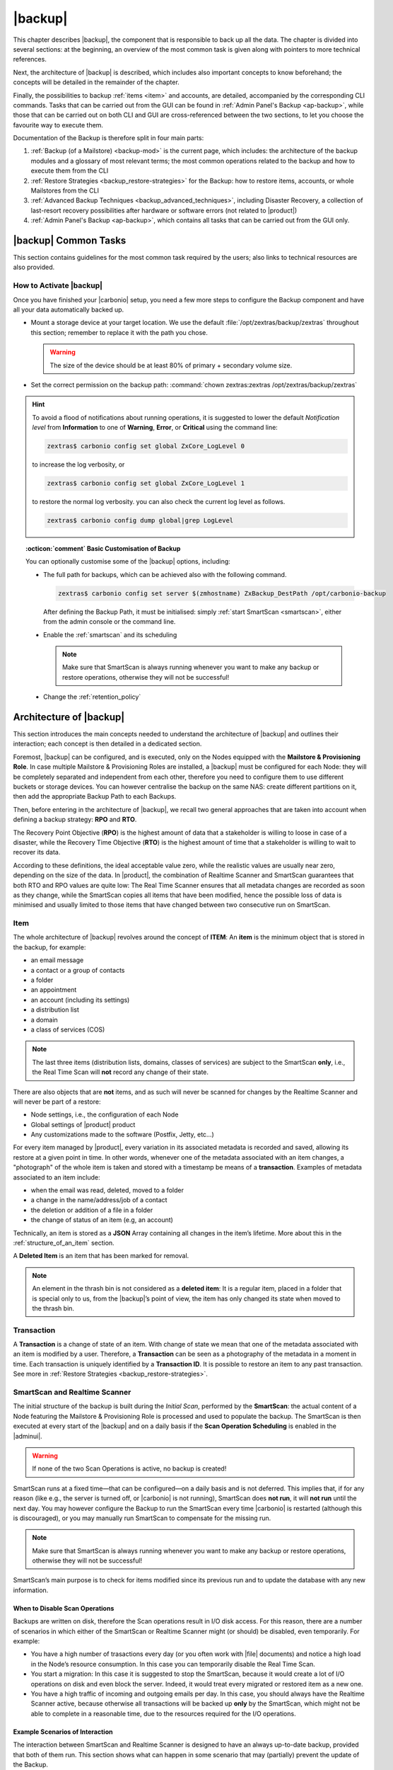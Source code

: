 .. SPDX-FileCopyrightText: 2022 Zextras <https://www.zextras.com/>
..
.. SPDX-License-Identifier: CC-BY-NC-SA-4.0

.. _backup-mod:

==========
 |backup|
==========

This chapter describes |backup|, the component that is responsible to
back up all the data. The chapter is divided into several sections: at
the beginning, an overview of the most common task is given along with
pointers to more technical references.

Next, the architecture of |backup| is described, which includes
also important concepts to know beforehand; the concepts will be
detailed in the remainder of the chapter.

Finally, the possibilities to backup :ref:`items <item>` and accounts,
are detailed, accompanied by the corresponding CLI commands. Tasks
that can be carried out from the GUI can be found in :ref:`Admin
Panel's Backup <ap-backup>`, while those that can be carried out on
both CLI and GUI are cross-referenced between the two sections, to let
you choose the favourite way to execute them.

Documentation of the Backup is therefore split in four main parts:

#. :ref:`Backup (of a Mailstore) <backup-mod>` is the current page,
   which includes: the architecture of the backup modules and a
   glossary of most relevant terms; the most common operations related
   to the backup and how to execute them from the CLI
#. :ref:`Restore Strategies <backup_restore-strategies>` for the
   Backup: how to restore items, accounts, or whole Mailstores from
   the CLI

#. :ref:`Advanced Backup Techniques <backup_advanced_techniques>`,
   including Disaster Recovery, a collection of last-resort recovery
   possibilities after hardware or software errors (not related to
   |product|)

#. :ref:`Admin Panel's Backup <ap-backup>`, which contains all tasks
   that can be carried out from the GUI only.

.. _carbonio_backup_common_tasks:

|backup| Common Tasks
=====================

This section contains guidelines for the most common task required by
the users; also links to technical resources are also provided.

.. _init-carbonio-backup:

How to Activate |backup|
------------------------

Once you have finished your |carbonio| setup, you need a few more steps to
configure the Backup component and have all your data automatically backed
up.

-  Mount a storage device at your target location. We use the default
   :file:`/opt/zextras/backup/zextras` throughout this section; remember to
   replace it with the path you chose.

   .. warning:: The size of the device should be at least 80% of
      primary + secondary volume size.

-  Set the correct permission on the backup path: :command:`chown zextras:zextras
   /opt/zextras/backup/zextras`

.. hint:: To avoid a flood of notifications about running operations,
   it is suggested to lower the default *Notification level* from
   **Information** to one of **Warning**, **Error**, or **Critical**
   using the command line:

   .. code:: console

     zextras$ carbonio config set global ZxCore_LogLevel 0

   to increase the log verbosity, or

   .. code:: console

      zextras$ carbonio config set global ZxCore_LogLevel 1

   to restore the normal log verbosity. you can also check the current
   log level as follows.

   .. code:: console

      zextras$ carbonio config dump global|grep LogLevel

.. topic:: :octicon:`comment` Basic Customisation of Backup

   You can optionally customise some of the |backup| options,
   including:

   - The full path for backups, which can be achieved also with the
     following command.

     .. code:: console

        zextras$ carbonio config set server $(zmhostname) ZxBackup_DestPath /opt/carbonio-backup

     After defining the Backup Path, it must be initialised: simply
     :ref:`start SmartScan <smartscan>`, either from the admin console
     or the command line.

   .. verify this on new interface
      - Backup Zimbra customisations. With this option, configuration and
        other changes made to Zimbra are saved in a separate file named
        ``customizations_dd_mm_yyy#xx_xx.tar.gz``. Here, ``dd_mm_yyy``
        represents the date when the backup was created, while ``xx_xx``
        is an identifier. The archive contains the full configuration of
        zimbra: crontab, nginx webserver, postfix and antivirus, LDAP
        connection, Zimbra templates, and more.

   - Enable the :ref:`smartscan` and its scheduling

     .. note:: Make sure that SmartScan is always running whenever you
        want to make any backup or restore operations, otherwise they
        will not be successful!

   - Change the :ref:`retention_policy`

.. _backup-architecture:

Architecture of |backup|
========================

This section introduces the main concepts needed to understand the
architecture of |backup| and outlines their interaction; each
concept is then detailed in a dedicated section.

Foremost, |backup| can be configured, and is executed, only on the
Nodes equipped with the **Mailstore & Provisioning Role**. In case
multiple Mailstore & Provisioning Roles are installed, a |backup| must
be configured for each Node: they will be completely separated and
independent from each other, therefore you need to configure them to
use different buckets or storage devices.
You can however centralise the backup on the same NAS: create
different partitions on it, then add the appropriate Backup Path to
each Backups.

Then, before entering in the architecture of |backup|, we recall two
general approaches that are taken into account when defining a backup
strategy: **RPO** and **RTO**.

The Recovery Point Objective (**RPO**) is the highest amount of data
that a stakeholder is willing to loose in case of a disaster, while the
Recovery Time Objective (**RTO**) is the highest amount of time that a
stakeholder is willing to wait to recover its data.

According to these definitions, the ideal acceptable value zero, while
the realistic values are usually near zero, depending on the size of the
data. In |product|, the combination of Realtime Scanner and SmartScan
guarantees that both RTO and RPO values are quite low: The Real Time
Scanner ensures that all metadata changes are recorded as soon as they
change, while the SmartScan copies all items that have been modified,
hence the possible loss of data is minimised and usually limited to
those items that have changed between two consecutive run on SmartScan.


.. _item:

Item
----

The whole architecture of |backup| revolves around the concept of
**ITEM**: An **item** is the minimum object that is stored in the
backup, for example:

-  an email message
-  a contact or a group of contacts
-  a folder
-  an appointment
-  an account (including its settings)
-  a distribution list
-  a domain
-  a class of services (COS)

.. note:: The last three items (distribution lists, domains, classes
   of services) are subject to the SmartScan **only**, i.e., the Real
   Time Scan will **not** record any change of their state.

There are also objects that are **not** items, and as such will never be
scanned for changes by the Realtime Scanner and will never be part of a
restore:

-  Node settings, i.e., the configuration of each Node
-  Global settings of |product| product
-  Any customizations made to the software (Postfix, Jetty, etc…​)

For every item managed by |product|, every variation in its
associated metadata is recorded and saved, allowing its restore at a
given point in time. In other words, whenever one of the metadata
associated with an item changes, a "photograph" of the whole item is
taken and stored with a timestamp be means of a **transaction**.
Examples of metadata associated to an item include:

-  when the email was read, deleted, moved to a folder

-  a change in the name/address/job of a contact

-  the deletion or addition of a file in a folder

-  the change of status of an item (e.g, an account)

Technically, an item is stored as a **JSON** Array containing all
changes in the item’s lifetime. More about this in the
:ref:`structure_of_an_item` section.

A **Deleted Item** is an item that has been marked for removal.

.. note:: An element in the thrash bin is not considered as a
   **deleted item**: It is a regular item, placed in a folder that is
   special only to us, from the |backup|’s point of view, the
   item has only changed its state when moved to the thrash bin.

.. _transaction:

Transaction
-----------

A **Transaction** is a change of state of an item. With change of
state we mean that one of the metadata associated with an item is
modified by a user. Therefore, a **Transaction** can be seen as a
photography of the metadata in a moment in time. Each transaction is
uniquely identified by a **Transaction ID**. It is possible to restore
an item to any past transaction. See more in :ref:`Restore Strategies
<backup_restore-strategies>`.

.. _smartscan_and_real_time_scan:

SmartScan and Realtime Scanner
------------------------------

The initial structure of the backup is built during the *Initial
Scan*, performed by the **SmartScan**: the actual content of a Node
featuring the Mailstore & Provisioning Role is processed and used to
populate the backup. The SmartScan is then executed at every start of
the |backup| and on a daily basis if the **Scan Operation Scheduling**
is enabled in the |adminui|.

.. warning:: If none of the two Scan Operations is active, no backup
   is created!

SmartScan runs at a fixed time—​that can be configured—​on a daily basis
and is not deferred. This implies that, if for any reason (like e.g.,
the server is turned off, or |carbonio| is not running), SmartScan
does **not run**, it will **not run** until the next day. You may
however configure the Backup to run the SmartScan every time
|carbonio| is restarted (although this is discouraged), or you may
manually run SmartScan to compensate for the missing run. 

.. note:: Make sure that SmartScan is always running whenever you want
   to make any backup or restore operations, otherwise they will not
   be successful!

SmartScan’s main purpose is to check for items modified since its
previous run and to update the database with any new information.

.. grid:: 1 1 2 2
   :gutter: 2

   .. grid-item-card:: **SmartScan**
      :columns: 6

      The SmartScan is the scheduled component that keeps the backup
      aligned against production data for all those situations when
      the Real Time Scan is unable to operate, such as account data
      changes or situations when the backup service is suspended or
      inactive. To always have consistency, the smart scan is run
      automatically once a day. This process also takes care of
      performing metadata storage on the remote backup volume, in case
      the remote backup volume has been configured.  Both SmartScan
      and Realtime Scanner are enabled by default. While both can be
      (independently) stopped, it is suggested to leave them running,
      as they are intended to complement each other.

   .. grid-item-card:: **Realtime Scanner**
      :columns: 6

      The Realtime Scanner is the technology that allows changes to Mails
      and Calendar Module's items or Contacts to be intercepted in real
      time, just after the application server has actually executed
      them. This allows the backup to record and archive them in
      virtually real time, reducing the RPO (the time distance between
      what is in the backup and what is in the live system) to 0. In
      addition, thanks to the separation of the backup into metadata and
      raw data, when changes affect only the metadata of an object (e.g.,
      changing the state or the folder that contains it), only the
      metadata is updated and not the entire item, drastically reducing
      resource usage (CPU, IO, bandwidth).

.. _backup_disable_scans:

When to Disable Scan Operations
~~~~~~~~~~~~~~~~~~~~~~~~~~~~~~~

Backups are written on disk, therefore the Scan operations result in
I/O disk access. For this reason, there are a number of scenarios in
which either of the SmartScan or Realtime Scanner might (or should) be
disabled, even temporarily. For example:

-  You have a high number of trasactions every day (or you often work
   with |file| documents) and notice a high load in the Node’s resource
   consumption. In this case you can temporarily disable the Real Time
   Scan.

-  You start a migration: In this case it is suggested to stop the
   SmartScan, because it would create a lot of I/O operations on disk
   and even block the server. Indeed, it would treat every migrated or
   restored item as a new one.

-  You have a high traffic of incoming and outgoing emails per day. In
   this case, you should always have the Realtime Scanner active, because
   otherwise all transactions will be backed up **only** by the
   SmartScan, which might not be able to complete in a reasonable time,
   due to the resources required for the I/O operations.

.. _backup-scans-scenarios:

Example Scenarios of Interaction
~~~~~~~~~~~~~~~~~~~~~~~~~~~~~~~~

The interaction between SmartScan and Realtime Scanner is designed to
have an always up-to-date backup, provided that both of them run. This
section shows what can happen in some scenario that may (partially)
prevent the update of the Backup.

.. rubric:: Scenario 0: Stopped RealTime Scanner

When the RealTime Scanner is stopped, only the daily (or differently
scheduled) SmartScan updates the Backup. However, in case the system
experiences some problem or some item is deleted, the corresponding
blob is not updated, therefore it can not be recoverable from the
Backup.

.. rubric:: Scenario 1: The backup is stopped for one hour (or for any
   period)

In this case, there will be a one-hour "hole" in the backups that can
be filled only by a SmartScan run, which will by default be run at the
start of the |backup| service.

.. rubric:: Scenario 2: Changes in LDAP

Since the Realtime Scanner operates on the Mailstore & Provisioning
level, changes made at the LDAP level are not automatically picked up
up by |backup|.

In this case, running (manually) the SmartScan allows to include those
changes and update the Backup copies.

.. rubric:: Scenario 3: Multiple Mailstore & Provisioning Nodes.

There is a corner case in which the Realtime Scanner may fail. Suppose
you have two Mailstore & Provisioning nodes (we call them ``srv-mail``
and ``srv-alternate`` for simplicity). Now, if ``srv-mail`` is offline for
any reason and you log in to ``srv-alternate`` and make some changes
to ``srv-mail``, the Realtime Scanner will not be able to record these
changes in the Backup. Also in this case, running the SmartScan will
bring the changes in the Backup.

.. rubric:: Scenario 4: Other Cases

In general, the Realtime Scanner does not record any changes in those
parts of the |product| that do not have any handler for the Realtime
Scanner. For example, Scenario 2 above is caused by the Realtime
Scanner inability to interact with LDAP. Other examples include:

* changes in a COS
* changes in a domain
* the membership of a user in Distribution Lists.

.. _backup_path:

Backup Path
-----------

The backup path is the place on a filesystem where all the information
about the backup and archives is stored. Each Node has exactly one
backup path; different Nodes can not share the same backup path. It is
structured as a hierarchy of folders, the topmost of which is by default
:file:`/opt/zextras/backup/zextras/`. Under this directory, the following
important files and directories are present:

-  ``map_[server_ID]`` are so-called **map files**, that show if the
   Backup has been imported from an external backup and contain in the
   filename the unique ID of the Node.

- ``accounts`` is a directory under which information of all accounts
  is defined. In particular, the following important files and
  directories can be found there:

   -  ``account_info`` is a file that stores all metadata of the
      account, including password, signature, preferences

   -  ``account_stat`` is a file containing various statistics about the
      account, like for example the ID of the last element stored by
      SmartScan

   -  ``backupstat`` is a file that maintains generic statistics about
      the backup, including the timestamp of the first run

   -  ``drive_items`` is a directory containing up to 256 subfolders
      (whose name is composed of two hexadecimal lowercase letters),
      under which are stored |file| items, according to the last two
      letters of their UUID

   -  ``items`` is a directory containing up to 100 subfolders (whose
      name is composed of two digits, in which items are stored
      according to their ID’s last two digits

-  ``servers`` is a directory that contains archives of the Node
   configuration and customisations, |product| configuration and of the
   chat, one per day up to the configured Node retention time.

-  ``items`` is a directory containing up to 4096 additional folders,
   whose name consists of two hexadecimal (uppercae and lowercase)
   characters. **Items** in the Mailstore & Provisioning Role will be
   stored in the directory whose name has the last two characters of
   their ID.

-  ``id_mapper.log`` is a user object ID mapping and contains a map
   between the original object and the restored object. It is located at
   :file:`/backup/zextras/accounts/xxxxx-xxxx-xxxx-xxxx-xxxxxxxxxxxx/id_mapper.log`.
   This file is present only in case of an external restore.

.. seealso:: Community Article

   https://community.zextras.com/zextras-backup-path/

   A more in-depth and comprehensive overview of the Backup Path.

.. _setting-backup-path:

Setting the Backup Path
~~~~~~~~~~~~~~~~~~~~~~~

A **Backup Path** is a location in which all items and metadata are
saved. Each Node must define one Backup path, which is unique to
that server and not reusable. In other words, trying to use a Backup
Path on a different Node and setting it there as the current Backup
Path will return an error. Trying to force this situation in any way
by tampering with the backup file will cause corruption of both old
and new backup data.

The current value of the Backup Path can be retrieved using the
command

.. code:: console

   zextras$ carbonio config get server mail.example.com ZxBackup_DestPath

        server                                              9d16badb-e89e-4dff-b5b9-bd2bddce53e2
        values

                attribute                                                   ZxBackup_DestPath
                value                                                       /opt/zextras/backup/zextras/
                isInherited                                                 false
                modules
                        ZxBackup

To change the Backup Path, use the :command:`set` sub-command instead of
:command:`get` and append the new path,

.. code:: console

   zextras$ carbonio config set server mail.example.com ZxBackup_DestPath /opt/zextras/new-backup/path
   ok

The successful operation will display the **ok** message.

.. seealso:: You can do the same from the |adminui| under
   :ref:`ap-bk-server-conf` (:menuselection:`Admin Panel --> Global
   Server Settings --> Server Config`).

.. _retention_policy:

Retention Policy
----------------

The Retention Policy (also retention time) defines after how many days
an object marked for deletion is actually removed from the backup. The
retention policies in the Backup are:

-  **Data retention policy** concerns the single items, defaults to
   **30** days

-  **Account retention policy** refers to the accounts, defaults to
   **30** days

All retention times can be changed; if set to **0** (zero), archives
will be kept forever (**infinite retention**) and the Backup Purge will
not run.

You can check the current value of the Retention Policy by using respectively

.. code:: console

   zextras$ carbonio config dump global | grep ZxBackup_DataRetentionDays

.. code:: console

   zextras$ carbonio config dump global | grep backupAccountsRetentionDays

In order to change either value, use **0** for *infinite retention* or
any integer value as the number of days. For example, to set the
retention to **15 days** for data and accounts, use:

.. code:: console

   zextras$ carbonio config set global ZxBackup_DataRetentionDays 15

.. code:: console

   zextras$ carbonio config set global backupAccountsRetentionDays 15

In case an account is deleted and must be restored after the **Data
retention time** has expired, it will be nonetheless possible to recover
all items up to the **Account retention time**, because in that case,
even if all the metadata have been purged, the digest can still contain
the information required to restore the item.

.. seealso:: You can set retention policies from the |adminui| under
   :ref:`ap-bk-server-conf` (:menuselection:`Admin Panel --> Global
   Server Settings --> Server Config`).

.. _backup_purge:

Backup Purge
------------

The Backup Purge is a cleanup operation that removes from the Backup
Path any deleted item that exceeded the retention time defined by the
**Data Retention Policy** and **Account retention policy**.

.. _coherency_check:

Coherency Check
---------------

The Coherency Check is specifically designed to detect corrupted
metadata and BLOBs and performs a deeper check of a Backup Path than
SmartScan.

While the SmartScan works *incrementally* by only checking items
modified since the last SmartScan run, the **Coherency Check** carries
out a thorough check of all metadata and BLOBs in the Backup Path.

To start a Coherency Check via the CLI, use the `carbonio backup
doCoherencyCheck <carbonio_backup_docoherencycheck>` command:

.. code:: console

   zextras$ carbonio backup doCoherencyCheck *backup_path* [param VALUE[,VALUE]]

.. seealso:: Community Article

   https://community.zextras.com/coherency-check/

   A detailed analysis of the Coherency Check

.. _how_zextras_backup_works:

How Does |backup| Work
----------------------

|backup| has been designed to store each and every variation of an
**ITEM**. It is not intended as a system or Operating System backup,
therefore it can work with different OS architecture and |product|
versions.

|backup| allows administrators to create an atomic backup of every
item in the Mailstore & Provisioning account and restore different
objects on different accounts or even on different servers.

By default, the default |backup| setting is to save all backup
files in the **local directory** :file:`/opt/zextras/backup/zextras/`. In
order to be eligible to be used as the Backup Path, a directory must:

-  Be both readable and writable by the ``zextras`` user

-  Use a case sensitive filesystem

.. hint:: You can modify the default setting by using either technique
   shown in section :ref:`setting-backup-path`.

When first started, |backup| launches a SmartScan, to fetch from the
Mailstore & Provisioning Role all data and create the initial backup
structure, in which every item is saved along with all its metadata as
a JSON array on a case sensitive filesystem. After the first start,
either the Real Time Scanner, the SmartScan, or both can be employed
to keep the backup updated and synchronised with the account.

.. _structure_of_an_item:

Structure of an Item
~~~~~~~~~~~~~~~~~~~~

The basic structure of the item is a **JSON Array** that records all the
changes happening during the lifetime of each item, such as information
related to emails (e.g., tags, visibility, email moved to a folder),
contacts, tasks, single folders, groups, or |file| documents, user’s
preferences (e.g., hash of the password, general settings).

To improve performance, only the changes that are needed to restore the
items are recorded: for example is not useful to store the user’s last
login time or the IMAP and Activesync state, because if the account will
be restored on a new one, the values of that attributes would be related
to the old account.

By collecting the timestamp of the transaction, we are able to restore
data at a specific moment of its life.

During the restore, the engine looks at all the transactions valid
evaluating the “start-date” and “end-date” attributes.

The same logic is used to retrieve deleted items: when an item is
deleted we store the timestamp and so, we are able to restore items that
have been deleted within a specific time frame.

Even if the blob associated to the item changes, and consequently its
digest changes too (as happens for |file| Document), the metadata records
the validity of the old and the new digest.

.. _smartscan:

SmartScan
=========

The SmartScan operates only on accounts that have been modified since
the previous SmartScan, hence it can improve the system’s performances
and decrease the scan time exponentially. 

The SmartScan is a resource intensive process and it should never be
run during peak hours or during regular working time, but only when
the load on |product| infrastructure is low, to prevent reductions in
the |product| performance.
   
By default, a SmartScan is scheduled to be executed each night at
**4:00 AM** (if ``Scan Operation Scheduling`` is enabled in the
|backup| section of the |adminui|). Once a week, on a day set by the
user, a Purge is executed together with the SmartScan to clear the
volume on which the |backup| is saved from any deleted item that
exceeded the retention period.

The |backup| engine scans all the items on the |carbonio| mailbox,
looking for items modified after the last SmartScan. It updates any
outdated entry and creates any item not yet present in the backup
while flagging as deleted any item found in the backup and not in the
|carbonio| mailbox.

Then, all configuration metadata in the backup are updated, so that
domains, accounts, COSs and server configurations are stored along with
a dump of all configuration.

When the backup contains LDAP data, SmartScan will save in the Backup
Path a compressed dump that can also be used standalone to
restore a broken configuration.

.. note:: In case the LDAP backup can not be executed (e.g., because
   the access credential are wrong or invalid), SmartScan will simply
   ignore to back up the Directory Server configuration, but will
   nonetheless save a backup of all the remaining configuration

When the External Restore functionality is active, SmartScan
creates one (daily) archive for each account which include all the
account’s metadata and stores it on the external volume. More
information in section :ref:`backup_on_external_storage`.

Smartscan can be run manually from the CLI or configured from the
:ref:`Admin Panel <ap-bk-server-conf>` (:menuselection:`Admin Panel
--> Global Server Settings --> Server Config`).

.. _run_smartscan:

.. grid:: 1 1 1 2
   :gutter: 1

   .. grid-item-card:: Running a SmartScan
      :columns: 12 12 12 6

      To start a SmartScan via the CLI, use the command:

      .. code:: console

         zextras$ carbonio backup doSmartScan *start* [param VALUE[,VALUE]]

   .. grid-item-card:: Checking the Status of a Running Scan
      :columns: 12 12 12 6

      Before actually carrying out this check, it is suggested to verify how
      many operations are running, to find the correct UUID. you can do this
      by using the command

      .. code:: console

         zextras$ carbonio backup getAllOperations [param VALUE[,VALUE]]

      To check the status of a running scan via the CLI, use the command

      .. code:: console

         zextras$ carbonio backup monitor *operation_uuid* [param VALUE[,VALUE]]

.. _real_time_scan:

Realtime Scanner
================

The Realtime Scanner is an engine tightly connected to the Mailstore &
Provisioning, which intercepts all the transactions that
take place on each user mailbox and records them with the purpose of
maintaining the whole history of an item for its entire lifetime.

Thanks to the Realtime Scanner, it is possible to recover any item at
any point in time.

The Realtime Scanner reads all the events of the Mailstore &
Provisioning in almost real-time, then it replicates the same
operations on its own data structure, creating items or updating their
metadata. No information is ever overwritten in the backup, so every
item has its own complete history.

.. grid:: 1 1 1 2
   :gutter: 3

   .. grid-item-card:: Enable the Realtime Scanner
      :columns: 12 12 12 6

      Set the ``ZxBackup_RealTimeScanner`` property to ``TRUE``.

      .. code:: console

         zextras$ carbonio config set server $(zmhostname) ZxBackup_RealTimeScanner TRUE

   .. grid-item-card:: Disable the Realtime Scanner
      :columns: 12 12 12 6

      Set the ``ZxBackup_RealTimeScanner`` property to ``FALSE``.

      .. code:: console

         zextras$ carbonio config set server $(zmhostname) ZxBackup_RealTimeScanner FALSE

.. topic:: When Should the Realtime Scanner Be Disabled?

   The only time you should disable the Realtime Scanner is while
   performing an ref:`external_restore` of multiple domains. This is a
   safety measure to avoid high load on your server. After the import,
   re-enable the Realtime Scanner and perform a SmartScan when
   prompted.


.. currently not available

   Blobless Backup Mode
   ====================

   |product|\'s Blobless Backup Mode is a feature that avoids backing up
   item blobs while still safeguarding all other item-related
   information.

   This mode is designed to take advantage of advanced storage
   capabilities of the storage solution such as built-in backup or data
   replication optimizing both the backup module’s disk space usage and
   restore speed.

   There is only one requirements to enable Blobless Backup Mode

   #. No independent third-party volumes must exist: Blobless Backup
      Mode is only compatible with local volumes and centralised
      third-party volumes.

   Blobless Backup Mode is storage-agnostic and can be enabled on any
   server or infrastructure that meets the requirements above regardless
   of the specific storage vendor.

   Blobless Backup Mode works exactly as its default counterpart: the
   RealTime Scanner takes care of backing up item changes while the
   SmartScan manages domain/COS/account consistency, the only difference
   between the two is that in Blobless Backup Mode the backup contains no
   items of kind ``blob`` while still saving all metadata and transaction
   history.

   It is essential to consider that once enabled, Blobless Backup Mode
   affects the entire server and no blobs get backed up regardless of the
   target volume and HSM policies.

   .. warning:: When the backup is set to Blobless Mode, BLOBs will not
      be deleted until those are out of the retention period.

   Blobless Backup Mode is a CLI-only feature and can be enabled or
   disabled through the ``backupBloblessMode`` configuration attribute at
   global and server level, for example to enable it globally:

   .. code:: console

      zextras$ carbonio config global set attribute backupBloblessMode value true

   Or to enable it only for domain mail.example.com:

   .. code:: console

      zextras$ carbonio config server set mail.example.com attribute backupBloblessMode value true

.. _backup_purge_2:

Backup Purge
============

The Backup Purge is a cleanup operation that removes from the Backup
Path any deleted item that exceeds the retention time defined by the
:ref:`retention_policy`.

The Purge engine scans the metadata of all the deleted items and when it
finds an item marked for deletion whose last update is older than the
retention time period, it erases it from the backup.

Note however, that if the *blob* of an item is still referenced by one
or more valid metadata files, due to |backup|’s built-in
deduplication, the *blob* itself will not be deleted.

.. to be verified

   Customizations backed up by |backup| also follow the Backup
   Path’s purge policies. This can be changed in the |backup|
   section of the |adminui| by unchecking the
   :octicon:`tasklist` `Purge old customizations` checkbox.

The Backup Purge can be started manually from the CLI or scheduled
from the :ref:`Admin Panel <ap-bk-server-conf>` (:menuselection:`Admin
Panel +--> Global Server Settings --> Server Config`).

However, note that when **infinite retention** is active (i.e., the
*Data Retention Policy* is set to **0**), the Backup Purge will
immediately exit, since no deleted item will ever exceed the retention
time.

.. grid:: 1 1 1 2
   :gutter: 3

   .. grid-item-card:: Run a Backup Purge
      :columns: 12 12 12 6

      To start a Backup Purge run the command

      .. code:: console

         zextras$ carbonio backup doPurge [param VALUE[,VALUE]]

   .. grid-item-card:: Check the Status of a Running Backup Purge
      :columns: 12 12 12 6

      To check the status of a running Purge run the
      command

      .. code:: console

         zextras$ carbonio backup monitor *operation_uuid* [param VALUE[,VALUE]]

.. _backup-legal-hold:

Legal Hold
==========

A *legal hold* is a functionality that allows to preserve and protect
electronic data (for example e-mails and documents) for potential use
in legal proceedings or investigations.

In the context of |product|, the legal hold is a mechanism that allows
to preserve an existent account in a state that can not be
modified. This means that, as soon as an account is put in a legal
hold state, nobody can access it and no change can be made to any
items, folders, documents, or metadata. Moreover, an infinite
retention time is set on the account that will override any other
retention time defined and a *Restore on New Account* can be carried
out by the Administrator for any need.

|product| makes available a set of CLI commands to manage the legal
host status of the accounts: :command:`carbonio backup legalHold {get
| set | unset` which accept as argument either ``all`` or a
comma-separated list of accounts ID.

.. card:: Examples

   #. Get the legal hold status of all accounts::

        zextras$ carbonio backup legalhold get all

      This command outputs all the accounts, their ID, and status. For
      example::

        john.doe@example.com 924e1cf6-eaba-4aff-a10d-1f8e94fa85e4 unset
        jane.doe@example.com a1701296-7caa-4366-8886-f33bfb44267e unset

   #. Put accounts jane.doe\@example and john.doe\@example.com in legal hold status::

        zextras$ carbonio backup legalhold set a1701296-7caa-4366-8886-f33bfb44267e,924e1cf6-eaba-4aff-a10d-1f8e94fa85e4

      This command accepts e-mail addresses or account IDs (you can
      find them either using the command in the previous point or from
      the |adminui| (:menuselection:`Domains --> Manage --> Accounts`,
      then on the account's *General* details).

   #. Remove account john.doe\@example.com from legal hold status::

        zextras$ carbonio backup legalhold unset 924e1cf6-eaba-4aff-a10d-1f8e94fa85e4

.. _limitations_and_corner_cases_of_the_backup:

Limitations and Corner Cases of the Backup
==========================================

There are a few cases in which the backup is not working correctly. We
discuss those cases here.

1. Restore of an active account on a new account should NOT be done
   using the latest state available. Suppose that a user by mistake
   deletes all of his emails or that for any reason (like e.g., a server
   failure) the emails in an account are lost. The user wants them back
   and asks the admin. If the admin restores the status of the account
   to the **latest state available**, the result is that the new account
   will contain the latest state available, which is an **empty
   account**, since in the latest state the email have already been
   deleted. Therefore, in order to correctly restore the account, it is
   necessary to restore it at a point in time which is **antecedent**
   the emails were deleted.

#. When using the **POP3/POP3S** protocol, if the email client is
   configured to download email messages and delete them immediately
   from the server, these messages may not be included in the backup.
   This does not happen if the |storage| component is
   installed.

#. When sending an email directly through an SMTP connection (e.g.,
   using a multipurpose device or connecting to the STMP server using
   :command:`telnet`), then that email will not be part of the backup.

#. When sending email using an IMAP/SMTP client, the IMAP client must be
   configured to store the send email in a remote folder (using the IMAP
   STORE command) after the send operation, otherwise the email may not
   be included in the backup.

.. note:: The last two cases do not apply when using a browser to
   connect to the Node hosting the Mailstore & Provisioning Role. In
   this case is it the Mailstore that contacts the SMTP server to send
   the email and automatically passes the email to
   :command:`mailboxd`.

..
   .. _troubleshooting_ldap_backup:

   Troubleshooting LDAP Backup
   ===========================

   In some cases, when backing up a mailbox server, the backup of only the
   LDAP data may fail and completes with a warning::

      Unable to backup LDAP config schema: missing `ldap_root_password` in localconfig.

   In this section we provide some suggestions to tackle this problem.

   .. _increase_log_verbosity:

   Increase Log Verbosity
   ----------------------

   Depending on the mailbox server configuration, a number of log messages
   are saved in the log file. In case an LDAP backup fails and the log file
   does not report enough messages to identify the root cause of the
   failure, a first solution is to increase the **verbosity** of the log
   file.

   .. code:: console

      zextras$ carbonio config set server $(zmhostname) ZxCore_LogLevel 0

   Now, run a backup using the following command (that only backs up the
   LDAP data) and check again the log file.

   .. code:: console

      zextras$ carbonio --json backup doBackupLDAP start

   After the command completes and you have finished analysing the log
   file, remember to restore the verbosity to the previous level:

   .. code:: console

      zextras$ carbonio config set server $(zmhostname) ZxCore_LogLevel 1

   .. hint:: Increasing log verbosity can prove useful whenever
      troubleshooting a problem or searching for more information about a
      problem.

   .. _missing_root_credentials:

   Missing root credentials
   ------------------------

   To be able to back up LDAP data, |product| needs to establish a remote
   connection to the LDAP server using **LDAP root credentials**.

   In particular, the password is saved in the **localconfig**, but
   on a mailbox server where the LDAP component is not installed, the
   **LDAP root password** is empty. Therefore, the LDAP connection
   **fails** with an **invalid credentials error** and the backup of the
   LDAP data is not produced.

   This situation can be verified by using the following sequence of
   commands on a mailbox server:

   .. code:: console

      # su - zextras
      # source bin/zmshutil
      # zmsetvars
      # ldapwhoami -x -D $zimbra_ldap_userdn -w $zimbra_ldap_password -H $ldap_master_url

   The last command should complete with output::

      dn:uid=zimbra,cn=admins,cn=zimbra

   Now, running the command

   .. code:: console

      # ldapwhoami -x -D "cn=config" -w $ldap_root_password -H $ldap_master_url

   should output ``dn:cn=config``. If this is **not** the case, then the
   LDAP root password is either wrong or not stored in the local
   configuration.

   To fix the problem, follow this three step procedure.

   .. grid::
      :gutter: 3

      .. grid-item-card::

         1. Discover the ldap master server.
         ^^^^^^
         .. code:: console

            zmlocalconfig ldap_master_url

      .. grid-item-card::

         2. Obtain the root password.
         ^^^^^

         Connect to the ldap master server and get the LDAP root password.

         .. code:: console

            zmlocalconfig -s ldap_root_password

         This command will print on the standard output the LDAP password,
         that you need to store on all mailbox servers on which either
         ``carbonio`` is running, or LDAP backup is enabled, or both.

      .. grid-item-card::

         3. Save password on all mailstores.
         ^^^^^^

         Execute *on every mailstore* the following commands, in which
         **$LDAPPASSWORD** is the LDAP password obtained in the
         previous step.

         .. code:: console

            # su - zextras
            # zmlocalconfig -e -f ldap_root_password="$LDAPPASSWORD"

         Finally, restart the mailbox service to avoid cached credentials problems.

         .. code:: console

            # zmmailboxdctl restart

   .. _disable_ldap_backup:

   Disable LDAP Backup
   -------------------

   In case you do not want to backup LDAP data together with |product|
   you can disable it entirely. On each mailbox server, to disable LDAP
   Backup, run this command.

   .. code:: console

      zextras$ carbonio config set server $(zmhostname) ldapDumpEnabled false

.. _backup_on_external_storage:

Backup on External Storage
==========================

As described in section :ref:`backup-architecture`, |backup| is
composed of metadata and blobs (compressed and deduplicated), saved by
default on the same folder—​or mounted volume—​specified in the *Backup
Path*. The real-time backup requires that the Backup Path be fast
enough to avoid queuing operations and/or risk data loss.

However, S3 buckets, NFS shares, and other storage mounted using Fuse
can be very slow and might not be suited as storage mounted on the
Backup Path.

Because the most important part of backups is the metadata, the idea
behind **Backup on External Storage** is to use two different storage:
one local (and typically fast) for metadata and cache and one external
(local network or cloud) for the blobs and a copy of metadata.

If the external storage is remote, multiple changes will be bundled and
sent together, while if it is local, larger but slower and cheaper
storage can be employed.

Metadata are saved locally in the Backup Path, BLOBs are momentarily
cached on the local disk and uploaded to the remote storage as soon as
possible.

The SmartScan locally updates the metadata for accounts that have been
modified since the previous scan and archives them on the remote
storage.

The remote metadata archiving can be also triggered manually by running
either of the following commands and adding the
``remote_metadata_upload true`` parameter:

- :command:`carbonio backup doSmartScan`

- :command:`carbonio backup doAccountScan`

- :command:`carbonio backup doBackupServerCustomizations`

- :command:`carbonio backup doBackupLDAP`

- :command:`carbonio backup doBackupCluster`

By splitting the *I/O intensive* metadata folder from the BLOBs one, it
is also ensured that the backup works, even in case the remote storage
**is temporarily unavailable**, for example because of network issues or
ongoing maintenance tasks), granting a better reliability and backup
resilience.

.. _activate_backup_on_external_storage:

Activate Backup on External Storage
-----------------------------------

Once that external storage has been set up, it is necessary to let
|carbonio| use the external storage. The procedure is slight
different, depending if the new storage needs to be accessed from a
newly installed server or if existing local backups must be migrated
to the external storage.


.. grid:: 1 1 1 2
   :gutter: 3

   .. grid-item-card:: Configure on newly installed or uninitialized server
      :columns: 12 12 12 6

      If the backup has not been initialized on the server, an
      Administrator can configure the external storage by running

      .. code:: console

         zextras$ carbonio backup setBackupVolume type bucket_configuration_id VALUE [param VALUE[,VALUE]].

      For example

      .. code:: console

         zextras$ carbonio backup setBackupVolume S3 123e4567-e89b-12d3-a456-556642440000

      Once the backup will be initialized, it will use the external storage.

      Therefore, check for any missing blobs with doCheckBlobs in the mounted
      volumes to avoid integrity errors.

   .. grid-item-card:: Migrate existing backups
      :columns: 12 12 12 6

      Before actually carrying out the migration, please perform the following
      important maintenance task. This procedure will minimise the risk of
      errors:

      1. Double-check the permissions on the active backup path

      2. Make sure that the |carbonio| cache folder is accessible by the
         ``zextras`` user (typically under :file:`/opt/zextras/cache`)

      3. Check for table errors in the myslow.log and in the MariaDb integrity
         check report. If any error is found, consider running the
         ``mysqlcheck`` command to verify the database integrity.

      4. Check for any missing blobs in the mounted |carbonio| volumes
         with `carbonio powerstore doCheckBlobs`

      5. Check for any missing digest in the backup with
         `doSmartScan deep=true`

      6. Check for any orphaned digest or metadata in the Backup with
         `carbonio backup doCoherencyCheck`

      7. Optionally run a `carbonio backup doPurge` to remove
         expired data from the Backup

      You can now proceed to migrate the existing backup using the
      appropriate ``carbonio backup migrateBackupVolume`` [[ ``Default`` \|
      ``Local`` \| ``S3`` ]] command.

      .. restore after CLI has been reintroduced

         You can now proceed to migrate the existing backup using the appropriate
         ``carbonio backup migrateBackupVolume`` [[
         `Default <carbonio_backup_migrateBackupVolume_Default>` \|
         `Local <carbonio_backup_migrateBackupVolume_Local>` \|
         `S3 <carbonio_backup_migrateBackupVolume_S3>` ]] command.

      Finally, once the migration has been completed you can run this final
      task:

      -  Manually remove the old backup data. Indeed, the migration only
         **copies** the files of the backup to the new external storage and
         leaves them in the place.

.. _goals_and_benefits:

Goals and Benefits
------------------

It is worth to highlight the two main advantages of the Backup on
external storage:

-  Fast IOPS storage is needed only for metadata that are statistically
   less than 10% of the total backup size.

-  Backups are typically stored externally, away from the local
   infrastructure and are therefore accessible from disaster recovery
   sites

.. warning:: When activating the Backup on External Storage, it is
   **not** possible to modify the Backup Path from the UI. Indeed, the
   corresponding input text area will only be shown, but **can not be
   edited**. Moreover, the following warning will be shown:

      *"The backup path cannot be managed using this UI since the Backup
      On External Storage is enabled. Please use the backup CLI
      commands"*

In order to disable the External Storage, you can run the `carbonio
backup setBackupVolume Default` command.

.. code:: console

   zextras$ carbonio backup setBackupVolume Default start

.. _data_stored_in_the_external_storage:

Data Stored in the External Storage
-----------------------------------

Data is stored in external storage using a structure very similar to the
one of the Backup Path::

   |-- accounts
   |-- items
   |-- server
   `-- backupstat

The external volume is used as a storage for the ``$BACKUP_PATH/items``
only, while the metadata (which are in ``$BACKUP_PATH/accounts``) will
still use the local volume like a working directory to store the changed
metadata.

There is a set of dedicated commands to download the metadata from the
external storage and rebuild the structure and the content of the
account in case of Disaster Recovery or to update/fix local metadata.

For example, this command downloads the latest metadata available in the
remote storage to the Backup Path.

.. code:: console

   zextras$ carbonio backup retrieveMetadataFromArchive S3 *destination*

.. not yet available
   See documentation of `carbonio backup retrieveMetadataFromArchive S3`
   for more information.

.. _external_storage:

Types of External Storage
-------------------------

Supported external volumes, i.e. shared volumes mounted either at the
OS level, or object storage entirely managed by |carbonio|, are of two
types: *NFS or Fuse external volumes*, which are described in the
remainder of this section, and *External ObjectStorage*, described in
details in Section :ref:`manage-bucket`.

.. _nfsfuse_external_storage:

NFS/Fuse External Storage
~~~~~~~~~~~~~~~~~~~~~~~~~

Before using the NFS/Fuse share, it is necessary to configure the
**new volume(s)** that will store the backup, because *no existent
volume can be reused*. Depending on what approach you choose, the
steps to carry out are different. We describe here only the easier and
most reliable one.

The Administrator must ensure that each Node writes **on its own
directory**, and the destination volume **must** be readable and
writable by the ``zextras`` user.

Consider a scenario in which the same NAS located on 192.168.72.16 is
involved, which exposes the NFS share as
:file:`/media/externalStorage`. We want to store our multi-servers
backups on this NAS with the backup of each Node on a separate
directory.

To do so, on **each Node** you need to add one entry similar to the
following to the :file:`/etc/fstab` file:

.. code::

   192.168.72.16:/externalStorage/SRV1 /mnt/backup nfs rw,hard,intr 0 0

.. note:: You need to add an entry like the one above on each
   node replacing **SRV1** with the corresponding directory on
   the NAS on which the backup will be stores.

.. _external-objectstorage:

External ObjectStorage
~~~~~~~~~~~~~~~~~~~~~~

An external ObjectStorage is a Bucket created on either a remote
provider or on a local infrastructure and used. Please refer to the
:ref:`dedicated section <manage-bucket>` for more information and
directions to create one.

.. _backup-troubleshoot-object-storage:

Troubleshooting Backups on Defective ObjectStorage
++++++++++++++++++++++++++++++++++++++++++++++++++

There are unfortunate cases in which a remote ObjectStorage holding a
Backup becomes completely unavailable, for example because of an
hardware failure.

What happens in this situation is unfortunate in many points:

* All the data saved in on the Bucket are already lost
* The remote bucket still shows up when issuing the command
  :command:`carbonio core listBuckets all`
* The Backup still tries to use that bucket
* The defective Bucket can not be removed
* Trying to redirect the backup to a new volume with the command
  ``migrateBackupVolume`` is fruitless, because the remote Bucket is
  unresponsive and unaccessible

The solution to this impasse is however quite simple, and indeed there
are two alternatives:

#. You do not have another ObjectStorage available: use the command

   .. code:: console

      zextras$ carbonio backup setBackupVolume Default start

   The Backup will now use the default, local path.

#. You already have another ObjectStorage available: create a new
   Backup Volume with the following command (we use a new **S3**
   bucket as example)

   .. code:: console

      zextras$ carbonio backup setBackupVolume S3  58fa4ca2-31dd-4209-aa23-48b33b116090 volume_prefix new_backup

In both cases, at this point you can proceed to remove the volume that
is no longer functional.
